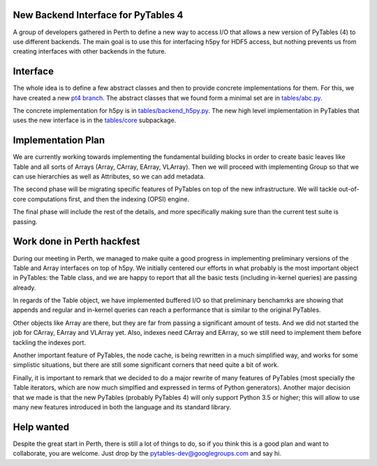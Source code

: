 New Backend Interface for PyTables 4
====================================

A group of developers gathered in Perth to define
a new way to access I/O that allows a new version
of PyTables (4) to use different backends.  The main
goal is to use this for interfacing h5py for HDF5
access, but nothing prevents us from creating interfaces
with other backends in the future.

Interface
=========

The whole idea is to define a few abstract classes and
then to provide concrete implementations for them.  For this, we
have created a new
`pt4 branch <https://github.com/PyTables/PyTables/tree/pt4>`_.  The
abstract classes that we found form a minimal set are in
`tables/abc.py <https://github.com/PyTables/PyTables/blob/pt4/tables/abc.py>`_.

The concrete implementation for h5py is in `tables/backend_h5py.py
<https://github.com/PyTables/PyTables/blob/pt4/tables/backend_h5py.py>`_.
The new high level implementation in PyTables that uses
the new interface is in the `tables/core
<https://github.com/PyTables/PyTables/tree/pt4/tables/core>`_ subpackage.

Implementation Plan
===================

We are currently working towards implementing the fundamental
building blocks in order to create basic leaves like Table and
all sorts of Arrays (Array, CArray, EArray, VLArray).  Then
we will proceed with implementing Group so that we can use
hierarchies as well as Attributes, so we can add metadata.

The second phase will be migrating specific features of PyTables
on top of the new infrastructure.  We will tackle out-of-core
computations first, and then the indexing (OPSI) engine.

The final phase will include the rest of the details, and more
specifically making sure than the current test suite is passing.


Work done in Perth hackfest
===========================

During our meeting in Perth, we managed to make quite a good progress
in implementing preliminary versions of the Table and Array interfaces on top of h5py.
We initially centered our efforts in what probably is the most important
object in PyTables: the Table class, and we are happy to report that all
the basic tests (including in-kernel queries) are passing already.

In regards of the Table object, we have implemented buffered I/O so that
preliminary benchamrks are showing that appends and regular and in-kernel
queries can reach a performance that is similar to the original PyTables.

Other objects like Array are there, but they are far from passing a significant
amount of tests.  And we did not started the job for CArray, EArray and VLArray
yet.  Also, indexes need CArray and EArray, so we still need to implement them
before tackling the indexes port.

Another important feature of PyTables, the node cache, is being rewritten in a
much simplified way, and works for some simplistic situations, but there are still
some significant corners that need quite a bit of work.

Finally, it is important to remark that we decided to do a major rewrite of many features
of PyTables (most specially the Table iterators, which are now much simplfied and
expressed in terms of Python generators).  Another major decision that we made is that the new
PyTables (probably PyTables 4) will only support Python 3.5 or higher; this will
allow to use many new features introduced in both the language and its standard
library.

Help wanted
===========

Despite the great start in Perth, there is still a lot of things to do,
so if you think this is a good plan and want to collaborate, you are
welcome.  Just drop by the pytables-dev@googlegroups.com and say hi.
